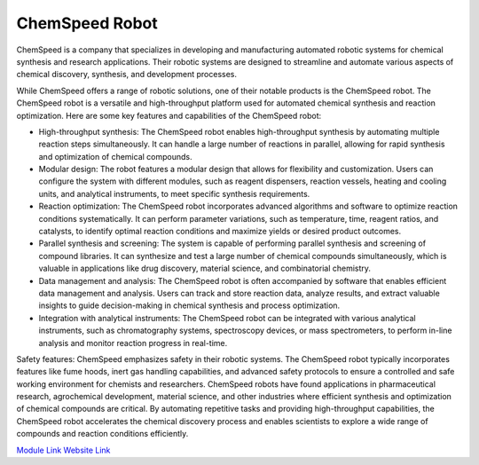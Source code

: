 ChemSpeed Robot
===================

ChemSpeed is a company that specializes in developing and manufacturing automated robotic systems for chemical synthesis and research applications. Their robotic systems are designed to streamline and automate various aspects of chemical discovery, synthesis, and development processes.

While ChemSpeed offers a range of robotic solutions, one of their notable products is the ChemSpeed robot. The ChemSpeed robot is a versatile and high-throughput platform used for automated chemical synthesis and reaction optimization. Here are some key features and capabilities of the ChemSpeed robot:

- High-throughput synthesis: The ChemSpeed robot enables high-throughput synthesis by automating multiple reaction steps simultaneously. It can handle a large number of reactions in parallel, allowing for rapid synthesis and optimization of chemical compounds.
- Modular design: The robot features a modular design that allows for flexibility and customization. Users can configure the system with different modules, such as reagent dispensers, reaction vessels, heating and cooling units, and analytical instruments, to meet specific synthesis requirements.
- Reaction optimization: The ChemSpeed robot incorporates advanced algorithms and software to optimize reaction conditions systematically. It can perform parameter variations, such as temperature, time, reagent ratios, and catalysts, to identify optimal reaction conditions and maximize yields or desired product outcomes.
- Parallel synthesis and screening: The system is capable of performing parallel synthesis and screening of compound libraries. It can synthesize and test a large number of chemical compounds simultaneously, which is valuable in applications like drug discovery, material science, and combinatorial chemistry.
- Data management and analysis: The ChemSpeed robot is often accompanied by software that enables efficient data management and analysis. Users can track and store reaction data, analyze results, and extract valuable insights to guide decision-making in chemical synthesis and process optimization.
- Integration with analytical instruments: The ChemSpeed robot can be integrated with various analytical instruments, such as chromatography systems, spectroscopy devices, or mass spectrometers, to perform in-line analysis and monitor reaction progress in real-time.

Safety features: ChemSpeed emphasizes safety in their robotic systems. The ChemSpeed robot typically incorporates features like fume hoods, inert gas handling capabilities, and advanced safety protocols to ensure a controlled and safe working environment for chemists and researchers.
ChemSpeed robots have found applications in pharmaceutical research, agrochemical development, material science, and other industries where efficient synthesis and optimization of chemical compounds are critical. By automating repetitive tasks and providing high-throughput capabilities, the ChemSpeed robot accelerates the chemical discovery process and enables scientists to explore a wide range of compounds and reaction conditions efficiently.

`Module Link <https://github.com/AD-SDL/chemspeed_module.git>`_
`Website Link <https://www.chemspeed.com/example-solutions/swing-rp/>`_